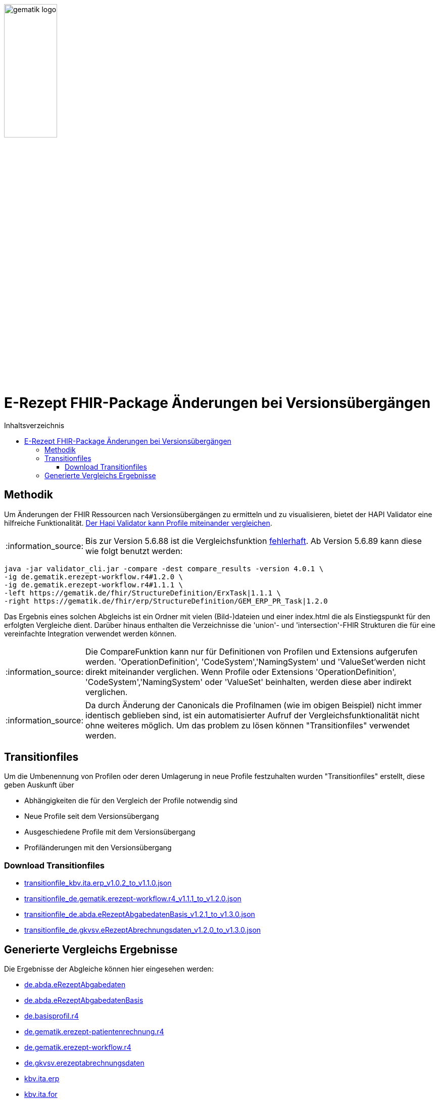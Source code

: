 // asciidoc settings for DE (German)
// ==================================
:imagesdir: ../images
:tip-caption: :bulb:
:note-caption: :information_source:
:important-caption: :heavy_exclamation_mark:
:caution-caption: :fire:
:warning-caption: :warning:
:toc: macro
:toclevels: 3
:toc-title: Inhaltsverzeichnis
image:gematik_logo.png[width=35%]

= E-Rezept FHIR-Package Änderungen bei Versionsübergängen

toc::[]

== Methodik
Um Änderungen der FHIR Ressourcen nach Versionsübergängen zu ermitteln und zu visualisieren, bietet der HAPI Validator eine hilfreiche Funktionalität. link:https://confluence.hl7.org/pages/viewpage.action?pageId=35718580#UsingtheFHIRValidator-ComparingProfiles[Der Hapi Validator kann Profile miteinander vergleichen].

NOTE: Bis zur Version 5.6.88 ist die Vergleichsfunktion link:https://github.com/hapifhir/org.hl7.fhir.core/issues/1040[fehlerhaft]. Ab Version 5.6.89 kann diese wie folgt benutzt werden:

[source,cmd]
----
java -jar validator_cli.jar -compare -dest compare_results -version 4.0.1 \
-ig de.gematik.erezept-workflow.r4#1.2.0 \
-ig de.gematik.erezept-workflow.r4#1.1.1 \
-left https://gematik.de/fhir/StructureDefinition/ErxTask|1.1.1 \
-right https://gematik.de/fhir/erp/StructureDefinition/GEM_ERP_PR_Task|1.2.0
----

Das Ergebnis eines solchen Abgleichs ist ein Ordner mit vielen (Bild-)dateien und einer index.html die als Einstiegspunkt für den erfolgten Vergleiche dient.
Darüber hinaus enthalten die Verzeichnisse die 'union'- und 'intersection'-FHIR Strukturen die für eine vereinfachte Integration verwendet werden können.

NOTE: Die CompareFunktion kann nur für Definitionen von Profilen und Extensions aufgerufen werden. 'OperationDefinition', 'CodeSystem','NamingSystem' und 'ValueSet'werden nicht direkt miteinander verglichen. Wenn Profile oder Extensions 'OperationDefinition', 'CodeSystem','NamingSystem' oder 'ValueSet' beinhalten, werden diese aber indirekt verglichen.

NOTE: Da durch Änderung der Canonicals die Profilnamen (wie im obigen Beispiel) nicht immer identisch geblieben sind, ist ein automatisierter Aufruf der Vergleichsfunktionalität nicht ohne weiteres möglich. Um das problem zu lösen können "Transitionfiles" verwendet werden.

== Transitionfiles
Um die Umbenennung von Profilen oder deren Umlagerung in neue Profile festzuhalten wurden "Transitionfiles" erstellt, diese geben Auskunft über

* Abhängigkeiten die für den Vergleich der Profile notwendig sind
* Neue Profile seit dem Versionsübergang
* Ausgeschiedene Profile mit dem Versionsübergang
* Profiländerungen mit den Versionsübergang

=== Download Transitionfiles

* xref:./resources/transitionfiles/transitionfile_kbv.ita.erp_v1.0.2_to_v1.1.0.json[transitionfile_kbv.ita.erp_v1.0.2_to_v1.1.0.json]
* xref:./resources/transitionfiles/transitionfile_de.gematik.erezept-workflow.r4_v1.1.1_to_v1.2.0.json[transitionfile_de.gematik.erezept-workflow.r4_v1.1.1_to_v1.2.0.json]
* xref:./resources/transitionfiles/transitionfile_de.abda.eRezeptAbgabedatenBasis_v1.2.1_to_v1.3.0.json[transitionfile_de.abda.eRezeptAbgabedatenBasis_v1.2.1_to_v1.3.0.json]
* xref:./resources/transitionfiles/transitionfile_de.gkvsv.eRezeptAbrechnungsdaten_v1.2.0_to_v1.3.0.json[transitionfile_de.gkvsv.eRezeptAbrechnungsdaten_v1.2.0_to_v1.3.0.json]

== Generierte Vergleichs Ergebnisse
Die Ergebnisse der Abgleiche können hier eingesehen werden:


* link:https://htmlpreview.github.io/?https://github.com/gematik/api-erp/blob/master/docs/resources/compare_results/de.abda.eRezeptAbgabedaten/index.html[de.abda.eRezeptAbgabedaten]
* link:https://htmlpreview.github.io/?https://github.com/gematik/api-erp/blob/master/docs/resources/compare_results/de.abda.eRezeptAbgabedatenBasis/index.html[de.abda.eRezeptAbgabedatenBasis]
* link:https://htmlpreview.github.io/?https://github.com/gematik/api-erp/blob/master/docs/resources/compare_results/de.basisprofil.r4/index.html[de.basisprofil.r4]
* link:https://htmlpreview.github.io/?https://github.com/gematik/api-erp/blob/master/docs/resources/compare_results/de.gematik.erezept-patientenrechnung.r4/index.html[de.gematik.erezept-patientenrechnung.r4]
* link:https://htmlpreview.github.io/?https://github.com/gematik/api-erp/blob/master/docs/resources/compare_results/de.gematik.erezept-workflow.r4/index.html[de.gematik.erezept-workflow.r4]
* link:https://htmlpreview.github.io/?https://github.com/gematik/api-erp/blob/master/docs/resources/compare_results/de.gkvsv.erezeptabrechnungsdaten/index.html[de.gkvsv.erezeptabrechnungsdaten]
* link:https://htmlpreview.github.io/?https://github.com/gematik/api-erp/blob/master/docs/resources/compare_results/kbv.ita.erp/index.html[kbv.ita.erp]
* link:https://htmlpreview.github.io/?https://github.com/gematik/api-erp/blob/master/docs/resources/compare_results/kbv.ita.for/index.html[kbv.ita.for]

NOTE: Die html-Dateien können auch als xref:./resources/compare_results.zip[komprimiertes Verzeichnis heruntergeladen] werden und lokal im Browser betrachtet werden.
